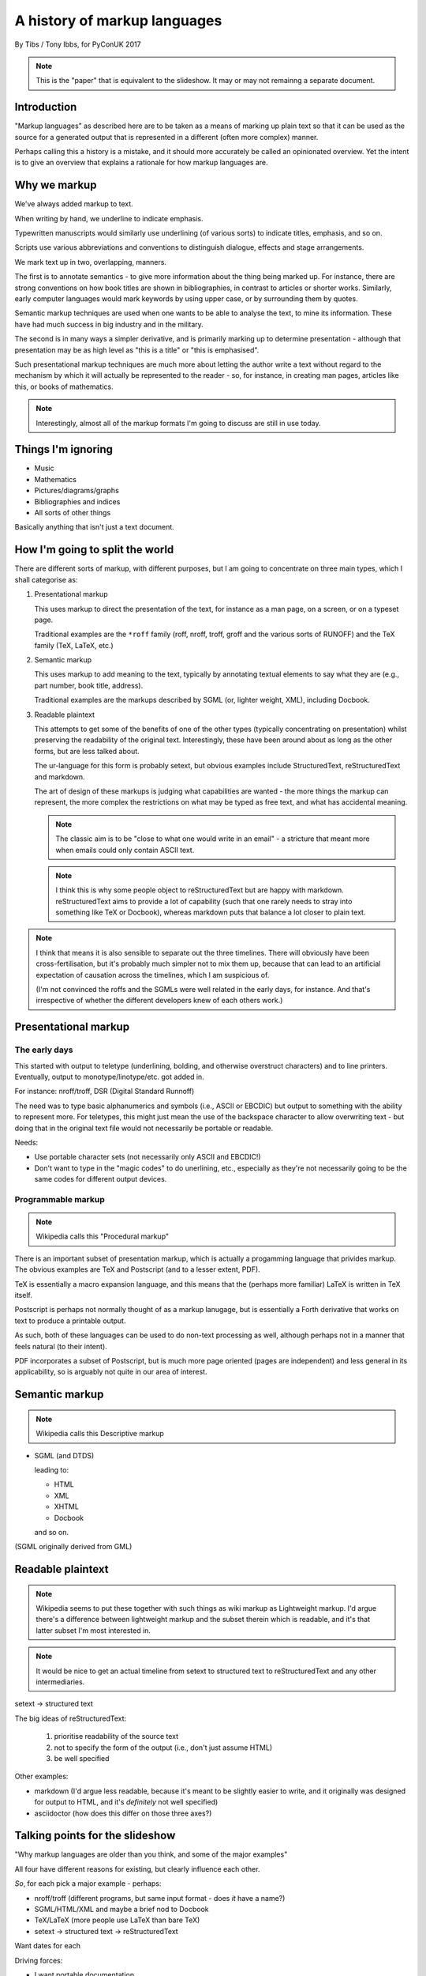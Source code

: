 =============================
A history of markup languages
=============================

By Tibs / Tony Ibbs, for PyConUK 2017

.. note:: This is the "paper" that is equivalent to the slideshow. It may or
   may not remainng a separate document.

.. For the moment, we represent TeX and LaTeX as simple text, but I might
   change that in the future

.. |TeX| replace:: TeX

.. |LaTeX| replace:: LaTeX

Introduction
============

"Markup languages" as described here are to be taken as a means of marking up
plain text so that it can be used as the source for a generated output that is
represented in a different (often more complex) manner.

Perhaps calling this a history is a mistake, and it should more accurately be
called an opinionated overview. Yet the intent is to give an overview that
explains a rationale for how markup languages are.

Why we markup
=============
We've always added markup to text.

When writing by hand, we underline to indicate emphasis.

Typewritten manuscripts would similarly use underlining (of various sorts) to
indicate titles, emphasis, and so on.

Scripts use various abbreviations and conventions to distinguish dialogue,
effects and stage arrangements.

We mark text up in two, overlapping, manners.

The first is to annotate semantics - to give more information about the thing
being marked up. For instance, there are strong conventions on how book titles
are shown in bibliographies, in contrast to articles or shorter works.
Similarly, early computer languages would mark keywords by using upper case,
or by surrounding them by quotes.

Semantic markup techniques are used when one wants to be able to analyse the
text, to mine its information. These have had much success in big industry and
in the military.

The second is in many ways a simpler derivative, and is primarily marking up
to determine presentation - although that presentation may be as high level as
"this is a title" or "this is emphasised".

Such presentational markup techniques are much more about letting the author
write a text without regard to the mechanism by which it will actually be
represented to the reader - so, for instance, in creating man pages, articles
like this, or books of mathematics.

.. note:: Interestingly, almost all of the markup formats I'm going to discuss
   are still in use today.

Things I'm ignoring
===================
* Music
* Mathematics
* Pictures/diagrams/graphs
* Bibliographies and indices
* All sorts of other things

Basically anything that isn't just a text document.

How I'm going to split the world
================================

There are different sorts of markup, with different purposes, but I am going
to concentrate on three main types, which I shall categorise as:

1. Presentational markup

   This uses markup to direct the presentation of the text, for instance as a
   man page, on a screen, or on a typeset page.

   Traditional examples are the ``*roff`` family (roff, nroff, troff, groff
   and the various sorts of RUNOFF) and the |TeX| family (|TeX|, |LaTeX|, etc.)

2. Semantic markup

   This uses markup to add meaning to the text, typically by annotating
   textual elements to say what they are (e.g., part number, book title,
   address).

   Traditional examples are the markups described by SGML (or, lighter weight,
   XML), including Docbook.

3. Readable plaintext

   This attempts to get some of the benefits of one of the other types
   (typically concentrating on presentation) whilst preserving the readability
   of the original text. Interestingly, these have been around about as long
   as the other forms, but are less talked about.

   The ur-language for this form is probably setext, but obvious examples
   include StructuredText, reStructuredText and markdown.

   The art of design of these markups is judging what capabilities are wanted
   - the more things the markup can represent, the more complex the
   restrictions on what may be typed as free text, and what has accidental
   meaning.

   .. note:: The classic aim is to be "close to what one would write in an
      email" - a stricture that meant more when emails could only contain
      ASCII text.

   .. note:: I think this is why some people object to reStructuredText but
      are happy with markdown. reStructuredText aims to provide a lot of
      capability (such that one rarely needs to stray into something like
      |TeX| or Docbook), whereas markdown puts that balance a lot closer to
      plain text.

.. note:: I think that means it is also sensible to separate out the three
   timelines. There will obviously have been cross-fertilisation, but it's
   probably much simpler not to mix them up, because that can lead to an
   artificial expectation of causation across the timelines, which I am
   suspicious of.

   (I'm not convinced the roffs and the SGMLs were well related in the early
   days, for instance. And that's irrespective of whether the different
   developers knew of each others work.)

Presentational markup
=====================
The early days
--------------
This started with output to teletype (underlining, bolding, and otherwise
overstruct characters) and to line printers. Eventually, output to
monotype/linotype/etc. got added in.

For instance: nroff/troff, DSR (Digital Standard Runnoff)

The need was to type basic alphanumerics and symbols (i.e., ASCII or EBCDIC)
but output to something with the ability to represent more. For teletypes,
this might just mean the use of the backspace character to allow overwriting
text - but doing that in the original text file would not necessarily be
portable or readable.

Needs:

* Use portable character sets (not necessarily only ASCII and EBCDIC!)
* Don't want to type in the "magic codes" to do unerlining, etc., especially
  as they're not necessarily going to be the same codes for different output
  devices.

Programmable markup
-------------------

.. note:: Wikipedia calls this "Procedural markup"

There is an important subset of presentation markup, which is actually a
progamming language that privides markup. The obvious examples are |TeX| and
Postscript (and to a lesser extent, PDF).

|TeX| is essentially a macro expansion language, and this means that the
(perhaps more familiar) |LaTeX| is written in |TeX| itself.

Postscript is perhaps not normally thought of as a markup lanugage,
but is essentially a Forth derivative that works on text to produce a
printable output.

As such, both of these languages can be used to do non-text processing as well,
although perhaps not in a manner that feels natural (to their intent).

PDF incorporates a subset of Postscript, but is much more page oriented (pages are
independent) and less general in its applicability, so is arguably not quite
in our area of interest.

Semantic markup
===============

.. note:: Wikipedia calls this Descriptive markup

* SGML (and DTDS)

  leading to:

  * HTML
  * XML
  * XHTML
  * Docbook

  and so on.

(SGML originally derived from GML)

Readable plaintext
==================

.. note:: Wikipedia seems to put these together with such things as wiki
   markup as Lightweight markup. I'd argue there's a difference between
   lightweight markup and the subset therein which is readable, and it's that
   latter subset I'm most interested in.

.. note:: It would be nice to get an actual timeline from setext to structured
   text to reStructuredText and any other intermediaries.

setext -> structured text

The big ideas of reStructuredText:

  1. prioritise readability of the source text
  2. not to specify the form of the output (i.e., don't just assume HTML)
  3. be well specified

Other examples:

* markdown (I'd argue less readable, because it's meant to be slightly easier
  to write, and it originally was designed for output to HTML, and it's
  *definitely* not well specified)

* asciidoctor (how does this differ on those three axes?)

Talking points for the slideshow
================================

"Why markup languages are older than you think, and some of the major
examples"

All four have different reasons for existing, but clearly influence each
other.

*So*, for each pick a major example - perhaps:

* nroff/troff (different programs, but same input format - does *it* have a
  name?)
* SGML/HTML/XML and maybe a brief nod to Docbook
* |TeX|/|LaTeX| (more people use |LaTeX| than bare |TeX|)
* setext -> structured text -> reStructuredText

Want dates for each

Driving forces:

- I want portable documentation
- I want good (but controllable) typesetting
- I want to mark up the meaning of the elements of my text, for analysis
- I want readable source

Initial links
=============
The results of a quick link trawl:

* https://en.wikipedia.org/wiki/Markup_language - see the taxonomy of (three) types therein, and the history section
 
* https://en.wikipedia.org/wiki/List_of_document_markup_languages
 
* https://alistapart.com/article/a-brief-history-of-markup - 2010, HTML and its friends
* http://taxodiary.com/2012/12/a-brief-history-of-markup-languages/ - 2012
* http://digitalhumanities.org/answers/topic/history-of-markup-and-markup-languages - 6 years ago
* https://www.ukessays.com/essays/information-technology/the-history-of-markup-languages-information-technology-essay.php - 2015, XML/HTML/SGML/TeX
* https://www.xml.com/pub/a/w3j/s3.connolly.html - 1997 - The Evolution of Web Documents: The Ascent of XML
* http://www.cs.cornell.edu/courses/cs431/2008sp/Lectures/public/lecture_2_11_08.pdf - 2008, SGML/HTML/XML/XHTML, slides
* http://www.adkinsuhs.com/uploads/7/6/9/4/76943899/markup_languages.pdf - somewhat ditto, slides
* https://www.timetoast.com/timelines/markup-languages-evolution - timeline, weirdly restrictive in what it covers
* https://chnm.gmu.edu/digitalhistory/links/pdf/chapter3/3.19a.pdf - 1992, Brief History of Document Markup
* http://pustakalaya.org/wiki/wp/m/Markup_language.htm - 2008 (?) but *very*
  useful
 
 
* http://history-computer.com/Internet/Birth/Goldfarb.html - Charles Goldfarb—the Godfather of Markup Languages
 
* https://www.w3.org/TR/REC-MathML/chapter1.html - mathematics notation
 
* https://en.wikipedia.org/wiki/ReStructuredText and https://en.wikipedia.org/wiki/ReStructuredText#History
* https://en.wikipedia.org/wiki/Setext
* http://docutils.sourceforge.net/mirror/setext.html - setext mirror
* https://www.w3.org/MarkUp/html-test/setext/setext+sgml_01.html - SGML vs setext, etc

* http://www.sgmlsource.com/history/index.htm - The SGML History Niche - six
  papers, looks like they may be by Goldfarb

* http://www.tei-c.org/Vault/ - TEI (Text Encoding Initiative) Archive,
  1988-1999, with link to another part for 1987-1988

* http://www.tbray.org/ongoing/When/200x/2008/02/10/XML-People - Tim Bray,
  originally writing in 1998, on XML People.

* http://www.tei-c.org/Support/Learn/tei_bibliography.xml - A bibliography of
  publications related to the text encoding initiative

* https://quod.lib.umich.edu/j/jep/3336451.0003.406?view=text;rgn=main - 1998
  SGML and PDF -- why we need both

* http://www.math.utah.edu/~beebe/talks/2003/tug2003/tug2003-keynote.pdf -
  2003 25 years of |TeX| and METAFONT: Looking back and looking forward:
  TUG'2003 Keynote Address

* https://is.muni.cz/el/1433/jaro2016/PB138/um/printable/01_intro_markup.html?lang=en - 2016 
  Introduction to Markup Languages

* https://en.wikipedia.org/wiki/Portable_Document_Format
* https://en.wikipedia.org/wiki/PostScript

* https://linux.die.net/man/7/roff - roff - concepts and history of roff typesetting 
* https://www.revolvy.com/topic/Roff%20(computer%20program), whose content is
  from https://en.wikipedia.org/wiki/Roff_(computer_program) on wikipedia, but
  the pages on this site seem to be good at leading one into a veritable
  labyrinth of links (also all derived from wikipedia?) - e.g.:

  * https://en.wikipedia.org/wiki/TYPSET_and_RUNOFF
  * https://en.wikipedia.org/wiki/TJ-2

    TJ-2 (Type Justifying Program) was published by Peter Samson in May 1963
    and is thought to be the first page layout program. ...  TJ-2 was
    succeeded by TYPSET and RUNOFF, a pair of complementary programs written
    in 1964 for the CTSS operating system. TYPSET and RUNOFF soon evolved
    into runoff for Multics, which was in turn ported to Unix in the 1970s as
    roff.

  * https://en.wikipedia.org/wiki/Txt2tags
  * https://en.wikipedia.org/wiki/Runoff_(program)
  * https://en.wikipedia.org/wiki/Troff
  * https://en.wikipedia.org/wiki/Pic_language
  * https://en.wikipedia.org/wiki/Groff_(software)
  * https://en.wikipedia.org/wiki/Nroff
  * https://en.wikipedia.org/wiki/Markup_language
  * https://en.wikipedia.org/wiki/TeX
  * 

* Let's not forget https://en.wikipedia.org/wiki/AsciiDoc (and
  http://asciidoctor.org/) although I don't want to dwell on them


* https://www.livinginternet.com/i/iw_unix_dev.htm ::

    In the spring of 1971, the interest in Unix began to grow, so instead of
    writing a new text-processing system as originally proposed, Thompson and
    Ritchie translated the existing "roff" text formatter from the PDP-7 to the
    PDP-11 and made it available to the Patent department on their new Unix
    system. This practical success helped convince Bell Labs of the value of
    Unix, and shortly thereafter they bought the team one of the first, powerful
    PDP-11/45 minicomputers to continue their development. A series of
    progressively better "editions" of Unix were then released.

Timeline?
=========
need to put in setext, markdown, nroff/troff/groff, RUNOFF

* 1964 RUNOFF https://en.wikipedia.org/wiki/TYPSET_and_RUNOFF

  - also, the RUNOFF program https://en.wikipedia.org/wiki/Runoff_(program)

* 1969 roff
* nroff (newer roff) https://en.wikipedia.org/wiki/Nroff
* troff (typesetter roff) https://en.wikipedia.org/wiki/Troff

  - in various versions, and with increasing capabilities. nroff basically
    ignores what it doesn't understand when reading the same input.

* 1990s groff (GNU roff)

http://h20565.www2.hpe.com/hpsc/doc/public/display?docId=emr_na-c04623260 is
the OpenVMS Digital Standard Runoff Reference Manual from May 1993.

and

* 1967 - GenCode, William W. Tunnicliffe ("generic coding") - publishing industry.
* 1969 - GML, Charles Goldfarb
* 1974 (is that date right?) - SGML
* 1978 ?? - TeX
* 1980 - Scribe, Brian Reid, doctoral thesis
* 1984 ?? - LaTeX
* 1986 - SGML ISO Standard ISO 8879
* 1989 ?? - HTML
* setext - introduced 1991
* 1996 - XML
* StructuredText - introduced through Zope
* reStructuredText - 
* MathML - 

Found things
============
http://minnie.tuhs.org/pipermail/tuhs/2017-April/009638.html ::

  [TUHS] TeX/troff/typesetting markups - Re: SunOS 4 documentation
  Toby Thain toby at telegraphics.com.au
  Sun Apr 16 01:09:15 AEST 2017

      Previous message (by thread): [TUHS] TeX/troff/typesetting markups - Re: SunOS 4 documentation
      Next message (by thread): [TUHS] TeX/troff/typesetting markups - SunOS 4 documentation
      Messages sorted by: [ date ] [ thread ] [ subject ] [ author ]

  On 2017-04-15 10:23 AM, Michael Kerpan wrote:
  > Comparing documents produced by Heirloom troff and modern versions of
  > LaTeX, I just can't see a huge difference. The main thing TeX has going
  > for it is LyX, which makes composing documents a whole lot more
  > comfortable for folks raised on WYSIWYG. If a tool like that was
  > available for troff...

  I'm not only talking about the _output_. But my intention isn't to 
  denigrate troff but to show that they are completely different animals. 
  A glance through the TeXbook would confirm.

  TeX is a complete domain-specific language, page model, and runtime 
  environment (without even discussing its layered frameworks like LaTeX). 
  I admit it took me a few weeks or months of study back in the late 1980s 
  to understand this distinction; previously I had been using a 
  troff-level markup (perhaps even troff-inspired) on Mac called 
  "JustText", which generated PostScript of course.

  One _can_ typeset books in both troff and TeX, but that doesn't make 
  them at all equivalent. The process and possibilities are different. For 
  example, that simple task of producing two different output formats from 
  the same manuscript, that I mentioned upthread, is made possible by TeX 
  macros. But the sophistication of its page model is also required for 
  any nontrivial layout, table, diagram, math, or just typographic 
  refinement.

  Some projects _have_ tried to replace TeX. 
  https://tex.stackexchange.com/questions/120271/alternatives-to-latex

  --------

  Clem Cole clemc at ccc.com
  Sun Apr 16 01:27:49 AEST 2017

      Previous message (by thread): [TUHS] TeX/troff/typesetting markups - SunOS 4 documentation
      Next message (by thread): [TUHS] TeX/troff/typesetting markups - Re: SunOS 4 documentation
      Messages sorted by: [ date ] [ thread ] [ subject ] [ author ]

  On Fri, Apr 14, 2017 at 6:24 PM, Toby Thain <toby at telegraphics.com.au>
  wrote:
  >
  >
  > No matter how far you tart up the former, Troff and TeX just aren't
  > playing the same ballgame.


  Toby - that's a tad inflammatory - at least to my American sensibilities.
  Saying one or the other has been "dressed up" (using a derogatory term or
  not) is to me the same as the vi/emacs wars or rugby/American Football
  argument.   Some people like the taste of one, others do not, and thank
  goodness we have choices.   I've used the afore mentioned systems (and
  played the games too at a fairly high level in my day); and frankly it is a
  matter if taste.  They all have their place.

  If you grew up with an affinity for one, you are more likely to find it
  more comfortable for your needs.  I find a TeX just as ugly and unreadable
  as  the runoff family with troff is a member.   It's just a different view
  of beauty.  Frankly, Brian Reid's Scribe on the "Twinex" and VMS was the
  "best" document product system I ever really used (for those that do not
  know, LaTex was an attempt to bring Scribe-like functions into TeX).    But
  as Brian Kernighan points out in his "Page Makeup" paper, even Scribe had
  some flaws (it's too bad Scribe seems to have been lost to IP and source
  issues - I've often wonder how it would have played out in the modern
  world).

  Anyway - it fine to say you don't like troff - please feel free to suggest
  that you don't think that it can be made to your style/preferences.   But
  please don't sling to many insults as the truth is, that troff is still
  useful to many people and a lot people do still like it.

  In my own case, I'll use TeX if a colleague wants too, but I'm a fair bit
  faster with troff than almost any other doc prep system for any document of
  almost any size; but particularly when the documents get large such as
  book.   But that's me; although I note it is also a lot of other people.
  As Brian points out, many of the Pearson and Wiley texts use troff; and of
  course you have to note that my old deskmate, Tim O'Reilly founded his
  empire on it 😂 (I still have a copy of the his original style manual they
  wrote for the Masscomp engineers and doc writers in the mid 80s).
  Clem


Links and timelines
===================

http://www.math.utah.edu/~beebe/talks/2003/tug2003/tug2003-keynote.pdf has a
very nice timeline. Items marked [T] are from it.

* 1964 TYPSET and RUNOFF https://en.wikipedia.org/wiki/TYPSET_and_RUNOFF
* 1967 William Tuncliffe: the separation of the information content of
  documents from their format
* 1969 GML (Charles Goldfarb, Edward Mosher, Raymond Lorie) at IBM
* [T] "1970s" roff, script, runoff, document
* [T] 1976 nroff and troff (J. Ossanna)
* [T] 1978 bib and refer
* [T] 1977/1978 |TeX| and Metafont ("classic" version, written in SAIL)
* [T] 1978-1980 Scribe (B. Reid) https://en.wikipedia.org/wiki/Scribe_(markup_language)
* [T] 1982 |TeX| and Metafont in Pascal
* [T] 1983-1985 |LaTeX| (L. Lamport)
* 1984 Postscript (https://en.wikipedia.org/wiki/PostScript has 1982-1984)
* 1986 ISO standard SGML (although the first working draft was in 1980)
* 1991 Time Berners-Lee wrote "HTML Tags" document, proposing what was
  essentially HTML, built on SGML
* [T] 1989-1991 HTML and HTTP (T. Berners-Lee)
* [T] 1993 PDF (Adobe Systems)
* 1991 setext, Ian Feldman, for use in the TidBITS electronic newsletter
* 1991 Docbook
* 1994/1995 WikiWikiWeb, the first wiki, Ward Cunningham
* 1994 Perl 5.000 introduces pod (http://history.perl.org/PerlTimeline.html)
* 1995 Java appears, and thus its use of (some parts of) HTML in its javadoc
  (https://en.wikipedia.org/wiki/Javadoc)
* 1996 StructuredText (Jim Fulton, Zope Corporation / Digital Creations)
* 1997 XML
* 2000 Digital Creations began development of StructuredTextNG
* 2000 First draft of reStructuredText spec posted to Doc-Utils SIG
* 2001-2002 reStructuredText and Docutils developed fully
* 2002 PEP 287 "reStructuredText Standard Docstring Format"
* 2002 AsciiDoc
* 2004 markdown John Gruber and Aaron Swartz
* 2013 Asciidoctor

Mumblings
=========

General links
-------------
* `Wikipedia - Markup Language`_
* `Wikipedia - List of document markup languages`_
* `Charles Goldfarb — the Godfather of Markup Languages`_, Georgi Dalako.
* 2016 `An informal look into the history of digital typography`_, David Walden

.. _`Wikipedia - Markup Language`: https://en.wikipedia.org/wiki/Markup_language
.. _`Wikipedia - List of document markup languages`: https://en.wikipedia.org/wiki/List_of_document_markup_languages
.. _`Charles Goldfarb — the Godfather of Markup Languages`: http://history-computer.com/Internet/Birth/Goldfarb.html
.. _`An informal look into the history of digital typography`: http://www.tug.org/tug2016/walden-digital.pdf

HTML/XML/XHTML specific links
-----------------------------
These may get removed - I'm not particularly interested in this part of the
history, and it's really a specialism of its own, with its own consideration
and politics.

* 1997 `The Evolution of Web Documents`_, Dan Connolly, Rohit Khare, and Adam
  Rifkin. HTML, SML, SGML.
* 1998 (republished 2008) `XML People`_, Tim Bray. A look at the people who
  influenced development of XML
*  2010 `A brief history of markup`_, Jeremy Keith. From HTML 2.0 through XHTML to HTML5.
* https://www.ukessays.com/essays/information-technology/the-history-of-markup-languages-information-technology-essay.php

.. _`The Evolution of Web Documents`: https://www.xml.com/pub/a/w3j/s3.connolly.html
.. _`XML People`: http://www.tbray.org/ongoing/When/200x/2008/02/10/XML-People
.. _`A brief history of markup`: https://alistapart.com/article/a-brief-history-of-markup

Collections of information
--------------------------
* 1988-1999 Text Encoding Initiative `The TEI Archive`_
* ????-2013`A Bibliography of Publications Related to the Text Encoding Initiative`_
  which are not just related to TEI itself
* 2002/2003 `The SGML History Niche`_, Charles F. Goldfarb. Some personal
  recollections.

.. _`The TEI Archive`: http://www.tei-c.org/Vault/
.. _`A Bibliography of Publications Related to the Text Encoding Initiative`: http://www.tei-c.org/Support/Learn/tei_bibliography.xml
.. _`The SGML History Niche`: http://www.sgmlsource.com/history/index.htm

Miscellaneous links
-------------------
* `Wikipedia - scribe`_. Scribe was another influential early markup language,
  from around 1908.
* `Wikipedia - PostScript`_
* `Wikipedia - Wiki`_ talks about wiki pages themselves.
* `Wikipedia - WikiWikiWeb`_ talks about the first wiki. I don't particularly
  propose to talk about the (many) ways of marking up wiki text here. However,
  `Text Formatting Rules`_ is the page on wikiwikiweb about the markup it
  supported. It really did use differing numbers of single quotes to mean
  different sorts of markup. And inline meaningful tabs. Which is why I don't
  want to talk about it.
* `A Brief History of the Development of SMDL and HyTime`_. OK, just one link
  to an article about marking up music. 
* `Why Markdown is not my favourite language`_ (from 2012) shares many of my
  grumbles about markdown, gives a reasoned look at reStructuredText, and
  decides that actually the best hope is actually Creole_. Unfortunately, I
  don't think there's been much adoption of Creole.
* http://karl-voit.at/2017/09/23/orgmode-as-markup-only/ - orgmore (in Emacs)
  considered as markup

.. _`Wikipedia - PostScript`: https://en.wikipedia.org/wiki/PostScript
.. _`Wikipedia - scribe`: https://en.wikipedia.org/wiki/Scribe_(markup_language)
.. _`Wikipedia - Wiki`: https://en.wikipedia.org/wiki/Wiki
.. _`Wikipedia - WikiWikiWeb`: https://en.wikipedia.org/wiki/WikiWikiWeb.
.. _`Text formatting rules`: http://wiki.c2.com/?TextFormattingRules
.. _`A Brief History of the Development of SMDL and HyTime`: http://www.sgmlsource.com/history/hthist.htm
.. _`Why Markdown is not my favourite language`: http://www.wilfred.me.uk/blog/2012/07/30/why-markdown-is-not-my-favourite-language/
.. _Creole: http://www.wikicreole.org/

RUNOFF
------
Simple text layout and pagination, including right justification.

An example::

   .center
   AN EXAMPLE


* https://en.wikipedia.org/wiki/TYPSET_and_RUNOFF

roff and friends
----------------

An example::

   ...


* https://en.wikipedia.org/wiki/Troff
* https://www.freebsd.org/cgi/man.cgi?query=roff&apropos=0&sektion=7&format=ascii

SGML
----

An example::

   ...

HTML
----

An example::

   ...

Docbook
-------

An example::

    ...

DocBook before 4.1 - SGML with a DTD
DocBook from 4.1 but before 5 - SGML/XML with a DTD
2005 DocBook 5 and later - XML with a RELAX NG schema, with rule-based
validation for some constraints using Schematron

Links:

* `Wikipedia - DocBook`_
* `The DocBook Project`_ on Sourceforge
* `DocBook.org`_ - the official site for the book "DocBook 5: The
  Definitive Guide", 2004-2006 Norman Walsh. The book itself is online at
  http://tdg.docbook.org/
* https://workaround.org/docbook/ is a quick introduction to DocBook

.. _`Wikipedia - DocBook`: https://en.wikipedia.org/wiki/DocBook
.. _`The DocBook Project`: http://docbook.sourceforge.net/
.. _`DocBook.org`: http://docbook.org/

POD
---
Perl's POD (or Plain Old Documentation) is clearly influenced by 

An example::

   ...

Links:

* `The Timeline of Perl and its Culture`_ explains that POD was introduced in
  1995 at the same time as Perl 5.001. This is a very nice brief history of
  the significant events in Perl, from the 1960s to 2002, with links at the
  end.

.. _`The Timeline of Perl and its Culture`: http://history.perl.org/PerlTimeline.html

|TeX|
-----

An example::

   ...

Links:

* 2003 `25 Years of TEX and METAFONT`_: Looking Back and Looking Forward:
  TUG’2003 Keynote Address`, Nelson H. F. Beebe. Including sections on "What
  did |TeX| do right" and "What did |TeX| do wrong".

.. _`25 Years of TEX and METAFONT`: http://www.math.utah.edu/~beebe/talks/2003/tug2003/tug2003-keynote.pdf


Python's Doc-SIG
----------------
Python's Doc-SIG was started to look at documentation matters for Python, and
in particular had two main interests - how to write the text in docstrings,
and how to write "external" documentation.

For docstrings, it was a perceived wisdom that one had to be able to mark up
the names of function arguments, variable names and so on, so that tools could
use this information for some unspecified purpose. And in fact, there were
systems that *did* do exactly that - Zope being an example, where typing
information was taken from the docstring.

.. note:: It's not clear when docstrings_ were invented. I believe that Python
   took the idea from Lisp, and specifically from Emacs Lisp. Of course, the
   nice thing about docstrings is that they are part of the program data, so
   they can be inspected and manipulated like the rest of Python code.

   `This article`_ from 2013 is an interesting comparison of how to write Python
   vs Emacs Lisp docstrings.

.. _docstrings: https://en.wikipedia.org/wiki/Docstring
.. _`this article`: http://xahlee.info/comp/python_vs_elisp_docstring_convention.html

There was also a feeling that this was a generally good thing to do -
contrasting the relaxed way one might write::

    The arguments are:
    - 'first' which must give the person's "first" name
    - 'last' which must give their "last" name
    'first' and 'last' should be interpreted when possible as if they were
    "christian" and "surname" (or family name) respectively.

    A hash made from those two components will be returned.

rather than a more formal (and invented - not an actual markup language)
approach like::

    @param[string] first: the person's "first" name
    @param[string] last: the person's "last" name
    @return[integer] a hash made from those two components

    'first' and 'last' should be interpreted when possible as if they were
    "christian" and "surname" (or family name) respectively.

.. note:: Interestingly, later on the requirement to formally document one's
   arguments in a docstring has tended to go away, replaced by informal
   documentation, and, if one must, use of the 'mypy' style annotation in the
   code itself. I think there are interesting cultural reasons for this, and
   in part it allows one to not bother documenting function arguments whose
   intent is entirely obvious from their use and name.

setext
------
setext was invented by Ian Feldman as an alternative to RTF and SGML. He used
it to format the online magazine TidBITS from issue 100 - before that the
magazine was distributed as a HyperCard_ stack. 

An example::

   This is the title. There can be only one.
   =========================================
     Body text must be indented by two spaces.

   A subheading
   ------------
     **Bold words** and ~italic~ are supported (although ~multiword~italics~
     seems to have been an extension). _Underlined_words_ are also supported.
     `Backquoted words` are not touched.

   > This text will be represented using a monospaced font.

   * This text will have a bullet mark before it.

   .. Two dots introduce text that can be ignored, and two dots alone mean
   .. the logical end of text
   ..

Links:

* `Wikipedia - setext`_ 
* The `docutils`_ site holds a `Setext Documents Mirror`_ which preserves copies
  of some of the setext documentation.
* The `wayback machine`_ also has some `setext documents`_

.. _HyperCard: https://en.wikipedia.org/wiki/HyperCard
.. _`Wikipedia - setext`: https://en.wikipedia.org/wiki/Setext
.. _`docutils`: http://docutils.sourceforge.net/
.. _`wayback machine`: https://web.archive.org
.. _`Setext Documents Mirror`: http://docutils.sourceforge.net/mirror/setext.html
.. _`setext documents`: https://web.archive.org/web/20010424104701/http://www.bsdi.com/setext/

StructuredText
--------------
StructuredText was used extensively in the Zope world, in part to convey type
information [citation needed]. However there were various problems with it,
[give examples]. A start was made on a replacement format, StructuredTextNG
(for "Next Generation"), but that never really got finished, and to an
outsider it appeared to still have some of the same problems.

Some attempts were made on the Doc-SIG to start to come up with a replacement
that could be officially accepted, but Guido was not very receptive to the
idea - he disliked StructuredText, mainly, I think, because of its use of
indentation and its poor specification. He was also insistent that things
programmers might commonly want to type (like __init__ and <variable>)[1] should
not require any escaping.

An example::

   ...

StructuredTextNG
----------------

An example::

   ...

reStructuredText
----------------

An example::

   ...

The various forms of inline markup (``*..*``, ``**..``, etc.) cannot be nested
- this has been a known limitation for the life of reStructuredText, but no
final solution has been proposed yet.

The primary aims of reStructuredText are (a) readbility and (b)
predicatability. The first makes sense for a markup language designed for use
with Python, whose first aim is also to be readable. The second is natural
when the developer comes from a professional structured markup background -
David Goodger had worked on SGML-based documentation systems.

As you will have noticed, the earlier lightweight markup systems tended to be
informally specified, with ambiguities in their implementation. This means
that it was not always possible to predict the resultant output from a
document just by looking at it, and also that even if a second implementation
were made, it could only be consistent with the first by essentially
duplicating all of the minutiae of its source code.

So reStructuredText aims to be readble first, even if that means some
constructs are somewhat harder to write (for example, titles needing to be
underlined, or over and underlined, which is clearly harder to do than just
prepending N characters per title level). The original document is meant to
have equal standing with those produced by processing it.

Secondly, having a detailed specification (although I'd argue it is still very
readable) means one can know what an author meant by the document structure
they typed. This means that one can tell them when they got it wrong
(something some people appear not to like). It also makes it much easier to
produce alternate implementations, which either behave identically in their
understanding of the input text, or can be specific about where they are going
to differ. And this last has definitely benefited use of reStructuredText.

.. note:: I'm particularly fond of the implementation in VimL, the programming
   language within the Vim editor.

A much subtler, but I'd argue equally important aim, was to be entirely
agnostic about output format. Most lightweight markup formats, even today,
clearly favour one output format over another - for instance, markdown looks
like a simpler way of creating HTML, and asciidoc targets docbooks. That's not
necessarily a bad thing, partiuclarly when one output format can often be
turned into another with reasonable ease, but I like the purity of regarding
the actual final presentation as a detail. It has also allowed
reStructuredText to adopt forms that are related to the final form wanted,
rather than how it might be obtained - for instance, footnotes.

Links:

* `Wikipedia - reStructuredText`_
* 2012 `An Introduction to reStructuredText`_, David Goodger. This also
  includes David's recounting of its history, which I'd say is accurate if a
  little too modest.

.. _`Wikipedia - reStructuredText`: https://en.wikipedia.org/wiki/ReStructuredText
.. _`An Introduction to reStructuredText`: http://docutils.sourceforge.net/docs/ref/rst/introduction.html

Asciidoc
--------
The tradeoffs made for a particular form of lightweight markup are always very
personal - one person's just-simple-enough is another person's step too far.
This means that developers keep trying to come up with a form of markup that
suits *their* sweet spot. Markup to fit their individual needs and wants.

So it shouldn't be a surprise that when I gave a lightning talk on "which
should I use, reStructuredText or Markdown?"[2] I got a couple of people
asking why I hadn't talked about asciidoc. The answer was, in fact, mostly
ignorance on my part. There are many lightweight markup formats, and I just
hadn't realised how much use is made of asciidoc, and in particular of the
asciidoctor system.

The AsciiDoc user guide says:

  AsciiDoc is a plain text human readable/writable document format that can be
  translated to DocBook or HTML using the asciidoc(1) command. You can then
  either use asciidoc(1) generated HTML directly or run asciidoc(1) DocBook
  output through your favorite DocBook toolchain or use the AsciiDoc a2x(1)
  toolchain wrapper to produce PDF, EPUB, DVI, LaTeX, PostScript, man page,
  HTML and text formats.

An example::

   Top level heading
   =================
   Or, alternatively, that could have been += Top level heading =+.
   Sub-heading
   -----------
   Like |TeX|, open and closing quote marks don't match, so instead one uses
   `single' or ``double'' quoting. This means that both 'this' and _that_ can
   be used to emphasize text. *strong* text and +monospaced+ text are also
   available.

   Listing blocks are one type of DelimitedBlock - there are several more:
   ---------------------------
   #include <stdio.h>
   ---------------------------

   * List items
   +
   can continue into another paragraph, but it must be explicitly joined on.

The `AsciiDoc User Guide`_ seems comprehensive and to define the markup well.
It is clear that its ambitions are much more complex than those of
reStructuredText - it clearly aims to support a substantial portion of
docbook, whilst remaining (more) readable.

I'd say it's definitely further away from "looking like an email", but this
makes sense as its ambitions are greater.

Links:

* `Wikipedia - AsciiDoc`_
* AsciiDoc_ homepage
* AsciiDoctor_ - "Asciidoctor is a fast text processor and publishing toolchain
  for converting AsciiDoc content to HTML5, DocBook 5 (or 4.5) and other
  formats."

.. _`Wikipedia - AsciiDoc`: https://en.wikipedia.org/wiki/AsciiDoc
.. _AsciiDoc: http://asciidoc.org/
.. _AsciiDoctor: http://asciidoctor.org/
.. _`AsciiDoc User Guide`: http://asciidoc.org/userguide.html


Markdown
--------

The `original introduction to markdown`_ said:

  Markdown is a text-to-HTML conversion tool for web writers. Markdown allows
  you to write using an easy-to-read, easy-to-write plain text format, then
  convert it to structurally valid XHTML (or HTML).

The `original article on markdown's syntax`_ said:

  Markdown is intended to be as easy-to-read and easy-to-write as is feasible.

  Readability, however, is emphasized above all else. A Markdown-formatted
  document should be publishable as-is, as plain text, without looking like
  it’s been marked up with tags or formatting instructions. While Markdown’s
  syntax has been influenced by several existing text-to-HTML filters —
  including Setext, atx, Textile, reStructuredText, Grutatext, and EtText —
  the single biggest source of inspiration for Markdown’s syntax is the format
  of plain text email.

Personally, I think that aim is compromised by allowing HTML within markdown
documents, and especially the consequent need to treat "<" and "&" (but not
(">") specially in some cases (there are rules as to when).

Whilst markdown does support using underlines for headings (it specifies what
sort of underlining for each level), it also supports the use of multiple "#"
characters instead, and this seems to be the more colloquial usage.

An example::

   # A first-level header

   * Lists work as you might expect.
   * This is an unnumbered list.

     Multiple paragraphs are allowed per list item, which is good.
   Although the indentation doesn't need to be kept consistent after
   the first line.

   ## A sub heading

   > A blockquote.
   >
   > 1. The first line of a blockquoted list.

   Blocks of code must be indented by four spaces:

       so this is code

   and `inline code` can be done as well.

It's not well defined whether a blank line is needed before a list - that is,
whether::

  This paragraph has a hyphen starting its next line
  - does that constitute the start of a list item?

and it is specified that::

  1986. What a great season.

does start a numbered list item, so would need to be written as::

  1986\. What a great season.

It's worth reading the document as a whole. Unfortunately, it is *not* a
precise description of markdown, which has led to differences in
interpretation. Equally unfortunately, John Gruber has refused to update the
specification beyond that first document, so the problems may be expected to
remain.

Regardles, markdown has appeared to hit a "sweet spot" between readbility
versus capability, which has led to its use as a default markup language for
many purposes. I *think* that github-flavoured markdown may be the dominant
version at the moment.

Links:

* `Wikipedia - markdown`_
* CommonMark_ is an attempt to provide a well-specified successor form of
  markdown. The page explains the problem they're trying to solve well. It was
  initially to be called "Standard Markdown", but that led to problems, as
  documented at `Standard Markdown is now Common Markdown`_, and hence the
  name change.

.. _`Wikipedia - markdown`: https://en.wikipedia.org/wiki/Markdown
.. _`original introduction to markdown`: https://daringfireball.net/projects/markdown/a
.. _`original article on markdown's syntax`: https://daringfireball.net/projects/markdown/syntax
.. _CommonMark: http://commonmark.org/
.. _`Standard Markdown is now Common Markdown`: https://blog.codinghorror.com/standard-markdown-is-now-common-markdown/

Other links - to the influences markdown references:

* setext: http://docutils.sourceforge.net/mirror/setext.html
* atx: http://www.aaronsw.com/2002/atx/ - appears very simple, not very
  sophisticated
* Textile: http://www.booked.net/textism.html - shortcuts for HTML
* reStructuredText: http://docutils.sourceforge.net/rst.html
* Grutatxt: http://triptico.com/software/grutatxt.html - appears to date from
  2000 onwards. Simple but ambiguous documentation.
* EtText: http://ettext.taint.org/doc/ - explicitly influenced by setext,
  wikiwikiweb, txt2html, Userland's Frontier, and StructuredText.

Of those, I think only reStructuredText has a decent definition. Also,
compared with the others, I think markdown looks not too bad.

Although it's interesting that AsciiDoc isn't mentioned in the influences.

Readability versus writeability
-------------------------------
There is an obvious tradeoff to be made between how readable a format is, and
how simple it is to write. For instance, delimiting headers by leading
characters::

  # Header 1
  ## Header 2

is much simpler than having to type underlines::

  Header 1
  ========

  Header 2
  --------

Also, having a pre-defined set of underlines (e.g., ``===`` always means title,
``---`` means subtitle, etc.) is easier to learn and easier to use than
allowing any underlining choice (provided it is consistent within a document),
but may be considered to remove the author's choice on which form of
underlining reads best *in this particular document*.

As in so many things, the Zen of Python still has applicability - it is then
left up to the reader how well it has been followed.

The advantages of having a competent specification
--------------------------------------------------
It is normally regarded as a good thing to have multiple implementations of a
specification - not least because it helps to iron out misunderstandings of
what that specification means. Standardisation can help to mediate that
understanding (although not always as much as one might hope), and Python gets
by quite well by just having people communicate a lot and having a reasonable
test suite for the language.

It's not always an obviously good thing, though.

There are many forms of markdown, but the original implementation of markdown
is essentially frozen, as is the original documentation, and that "definition"
of markdown is both ambiguous, and does not address various tasks that people
want to do. Nor is the original author willing to help with this situation[3].
This means that different markdown implementations provide their
own decisions on the ambiguous parts, and provide their own extensions.
Unfortunately this means that markdown text is not necessarily portable
between implementations. In practice, however, this probably doesn't matter
much, as the use of markdown is often for documentation that belongs to a
particular site or user environment, and interoperability within that
site/environment is enough.

In contrast, reStructuredText is quite well specified (David Goodger having a
background in SGML systems, after all). This means that the various
implementations of reStructuredText can be specific about what they do or
don't support, and in general interoperability should be better, or at least
more predictable.

Incidentally, it probably also makes it possible to produce a general linter for
reStructuredText - i.e., a program to inspect the text for errors before
running it through docutils to produce output - which is harder to do in a
portable manner for markdown, because there are so many markdowns.

.. [1] both not escaped in this text, of course
.. [2] the answer is, of course, "whichever is suitable" / "whichever you
   choose", although I would suggest that for a large public project (gov.uk,
   documentation for the RaspberryPi) markdown should be adopted, as it is
   simpler, whilst for more challenging uses (or people who prefer more
   challenging markup), reStructuredText is good. And as reStructuredText
   suggests that "if you need to do things it doesn't support, use something
   else", then I think the same can apply to markdown and (perhaps) moving on
   to reStructuredText.
.. [3] whilst I personally find that hard to understand, it's not as if we're
   *paying* anything for the privilege of using markdown, we're using
   something given freely as it is/was.


Comparisons
-----------
Comparing markdown, reStructuredText and AsciiDoc (to pick three).

*Is this section worth anything? I'm not actually convinced.*

NB: check whether AsciiDoctor also always goes through docbook


Concept                  markdown      reStructuredText     AsciiDoc
-------                  --------      ----------------     --------
readability              a main aim    the main aim         a main aim
closely specified        no            yes                  yes
output to                various       various              docbook and then various
inline HTML              yes           delimited[a]         delimited[b]
nested inline markup     ?             no                   yes
non-trivial list items   no            yes                  yes
extensible               no            directives           macros
conditional text         no            no                   no
executable text          no            no[c]                yes
tables                   not standard  yes                  yes


.. [a] reStructuredText allows the writer to add HTML via a directive,
   but it will only be used if the output is to HTML.
.. [b] AsciiDoc produces HTML via Docbook, and Docbook provides a way of
   including a file of raw HTML into the HTML output.
.. [c] this is a very conscious decision by reStructuredText

-----------------

Maybe there should be an entry for wikiwikiweb after all.

.. note:: Why do so many markup creators believe that lists are just made up
   of list items with no internal structure? Do they really never want to
   put code into list items, or have more than one paragraph per item? Given
   the experience of the lengths people will go to in those wiki formats that
   are similarly crippled to make it *look* as if one can do these things,
   this would appear always to be a mistake. Back in the origianl wikiwikiweb,
   I think that it was quite deliberate - if one looks at the types of page
   being written in that wiki, there was no intent to have anything beyond a
   sort of "notation" page - it wasn't intended for writing whole documents.
   For other wikis, I suspect many have copied that limitation without
   thinking about the implications. For actual markup formats, though
   (expecially those targetting HTML, which is many of them), it's rather
   harder to understand the limitation.

.. vim: set filetype=rst tabstop=8  softtabstop=2 shiftwidth=2 expandtab:
